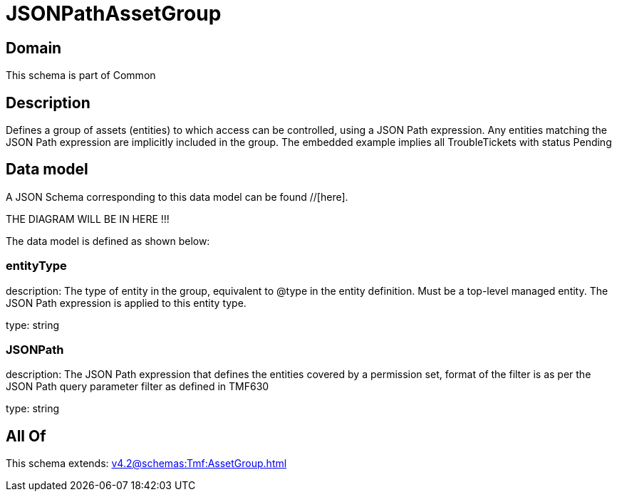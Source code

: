 = JSONPathAssetGroup

[#domain]
== Domain

This schema is part of Common

[#description]
== Description
Defines a group of assets (entities) to which access can be controlled, using a JSON Path expression. Any entities matching the JSON Path expression are implicitly included in the group. The embedded example implies all TroubleTickets with status Pending


[#data_model]
== Data model

A JSON Schema corresponding to this data model can be found //[here].

THE DIAGRAM WILL BE IN HERE !!!


The data model is defined as shown below:


=== entityType
description: The type of entity in the group, equivalent to @type in the entity definition. Must be a top-level managed entity. The JSON Path expression is applied to this entity type.

type: string


=== JSONPath
description: The JSON Path expression that defines the entities covered by a permission set, format of the filter is as per the JSON Path query parameter filter as defined in TMF630

type: string


[#all_of]
== All Of

This schema extends: xref:v4.2@schemas:Tmf:AssetGroup.adoc[]
